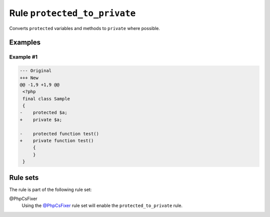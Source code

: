 =============================
Rule ``protected_to_private``
=============================

Converts ``protected`` variables and methods to ``private`` where possible.

Examples
--------

Example #1
~~~~~~~~~~

.. code-block:: diff

   --- Original
   +++ New
   @@ -1,9 +1,9 @@
    <?php
    final class Sample
    {
   -    protected $a;
   +    private $a;

   -    protected function test()
   +    private function test()
        {
        }
    }

Rule sets
---------

The rule is part of the following rule set:

@PhpCsFixer
  Using the `@PhpCsFixer <./../../ruleSets/PhpCsFixer.rst>`_ rule set will enable the ``protected_to_private`` rule.
